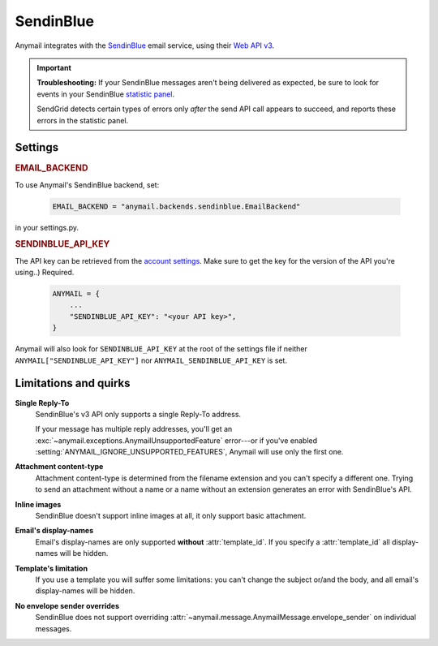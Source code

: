 .. _sendinblue-backend:

SendinBlue
==========

Anymail integrates with the `SendinBlue`_ email service, using their `Web API v3`_.

.. important::

    **Troubleshooting:**
    If your SendinBlue messages aren't being delivered as expected, be sure to look for
    events in your SendinBlue `statistic panel`_.

    SendGrid detects certain types of errors only *after* the send API call appears
    to succeed, and reports these errors in the statistic panel.

.. _SendinBlue: https://www.sendinblue.com/
.. _Web API v3: https://developers.sendinblue.com/docs
.. _statistic panel: https://app-smtp.sendinblue.com/statistics


Settings
--------


.. rubric:: EMAIL_BACKEND

To use Anymail's SendinBlue backend, set:

  .. code-block:: python

      EMAIL_BACKEND = "anymail.backends.sendinblue.EmailBackend"

in your settings.py.


.. setting:: ANYMAIL_SENDINBLUE_API_KEY

.. rubric:: SENDINBLUE_API_KEY

The API key can be retrieved from the
`account settings`_. Make sure to get the
key for the version of the API you're
using..)
Required.

  .. code-block:: python

      ANYMAIL = {
          ...
          "SENDINBLUE_API_KEY": "<your API key>",
      }

Anymail will also look for ``SENDINBLUE_API_KEY`` at the
root of the settings file if neither ``ANYMAIL["SENDINBLUE_API_KEY"]``
nor ``ANYMAIL_SENDINBLUE_API_KEY`` is set.

.. _account settings: https://account.sendinblue.com/advanced/api


Limitations and quirks
----------------------

**Single Reply-To**
  SendinBlue's v3 API only supports a single Reply-To address.

  If your message has multiple reply addresses, you'll get an
  :exc:`~anymail.exceptions.AnymailUnsupportedFeature` error---or
  if you've enabled :setting:`ANYMAIL_IGNORE_UNSUPPORTED_FEATURES`,
  Anymail will use only the first one.

**Attachment content-type**
  Attachment content-type is determined from the filename
  extension and you can't specify a different one. Trying
  to send an attachment without a name or a name without
  an extension generates an error with SendinBlue's API.

**Inline images**
  SendinBlue doesn't support inline images at all, it
  only support basic attachment.

**Email's display-names**
  Email's display-names are only supported
  **without** :attr:`template_id`. If you specify
  a :attr:`template_id` all display-names will be hidden.

**Template's limitation**
  If you use a template you will suffer some limitations:
  you can't change the subject or/and the body, and all email's
  display-names will be hidden.

**No envelope sender overrides**
  SendinBlue does not support overriding :attr:`~anymail.message.AnymailMessage.envelope_sender`
  on individual messages.
